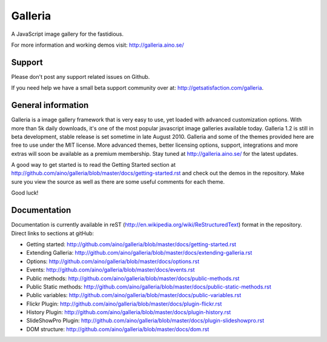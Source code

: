 ========
Galleria
========
A JavaScript image gallery for the fastidious.

For more information and working demos visit: http://galleria.aino.se/

Support
=======
Please don't post any support related issues on Github.

If you need help we have a small beta support community over at: http://getsatisfaction.com/galleria.

General information
===================
Galleria is a image gallery framework that is very easy to use, yet loaded with advanced customization options. With more than 5k daily downloads, it's one of the most popular javascript image galleries available today. Galleria 1.2 is still in beta development, stable release is set sometime in late August 2010. Galleria and some of the themes provided here are free to use under the MIT license. More advanced themes, better licensing options, support, integrations and more extras will soon be available as a premium membership. Stay tuned at http://galleria.aino.se/ for the latest updates.

A good way to get started is to read the Getting Started section at http://github.com/aino/galleria/blob/master/docs/getting-started.rst and check out the demos in the repository. Make sure you view the source as well as there are some useful comments for each theme.

Good luck!

Documentation
=============

Documentation is currently available in reST (http://en.wikipedia.org/wiki/ReStructuredText) format in the repository. Direct links to sections at gitHub:

- Getting started: http://github.com/aino/galleria/blob/master/docs/getting-started.rst
- Extending Galleria: http://github.com/aino/galleria/blob/master/docs/extending-galleria.rst
- Options: http://github.com/aino/galleria/blob/master/docs/options.rst
- Events: http://github.com/aino/galleria/blob/master/docs/events.rst
- Public methods: http://github.com/aino/galleria/blob/master/docs/public-methods.rst
- Public Static methods: http://github.com/aino/galleria/blob/master/docs/public-static-methods.rst
- Public variables: http://github.com/aino/galleria/blob/master/docs/public-variables.rst
- Flickr Plugin: http://github.com/aino/galleria/blob/master/docs/plugin-flickr.rst
- History Plugin: http://github.com/aino/galleria/blob/master/docs/plugin-history.rst
- SlideShowPro Plugin: http://github.com/aino/galleria/blob/master/docs/plugin-slideshowpro.rst
- DOM structure: http://github.com/aino/galleria/blob/master/docs/dom.rst